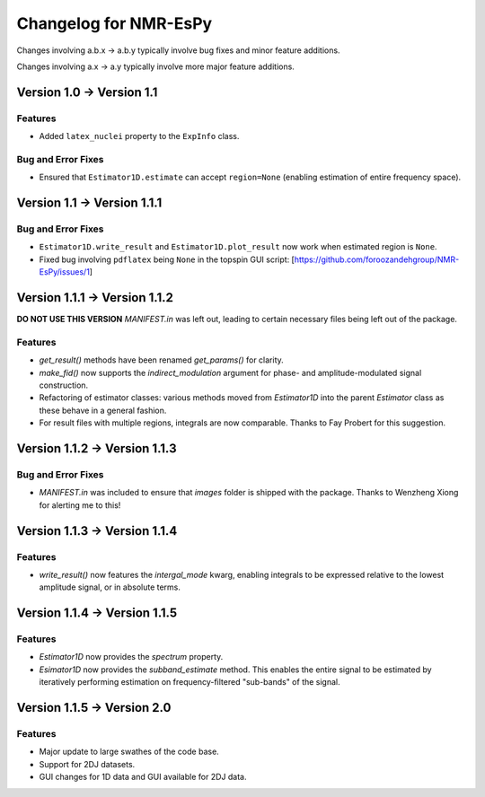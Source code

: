 Changelog for NMR-EsPy
======================

Changes involving a.b.x → a.b.y typically involve bug fixes and minor feature
additions.

Changes involving a.x → a.y typically involve more major feature additions.

Version 1.0 → Version 1.1
-------------------------

Features
^^^^^^^^

* Added ``latex_nuclei`` property to the ``ExpInfo`` class.

Bug and Error Fixes
^^^^^^^^^^^^^^^^^^^

* Ensured that ``Estimator1D.estimate`` can accept ``region=None`` (enabling
  estimation of entire frequency space).

Version 1.1 → Version 1.1.1
---------------------------

Bug and Error Fixes
^^^^^^^^^^^^^^^^^^^

* ``Estimator1D.write_result`` and ``Estimator1D.plot_result`` now work when
  estimated region is ``None``.
* Fixed bug involving ``pdflatex`` being ``None`` in the topspin GUI script:
  [https://github.com/foroozandehgroup/NMR-EsPy/issues/1]

Version 1.1.1 → Version 1.1.2
-----------------------------

**DO NOT USE THIS VERSION** `MANIFEST.in` was left out, leading to certain
necessary files being left out of the package.

Features
^^^^^^^^

* `get_result()` methods have been renamed `get_params()` for clarity.
* `make_fid()` now supports the `indirect_modulation` argument for phase- and
  amplitude-modulated signal construction.
* Refactoring of estimator classes: various methods moved from `Estimator1D`
  into the parent `Estimator` class as these behave in a general fashion.
* For result files with multiple regions, integrals are now comparable. Thanks
  to Fay Probert for this suggestion.

Version 1.1.2 → Version 1.1.3
-----------------------------

Bug and Error Fixes
^^^^^^^^^^^^^^^^^^^

* `MANIFEST.in` was included to ensure that `images` folder is shipped with the
  package. Thanks to Wenzheng Xiong for alerting me to this!

Version 1.1.3 → Version 1.1.4
-----------------------------

Features
^^^^^^^^

* `write_result()` now features the `intergal_mode` kwarg, enabling integrals
  to be expressed relative to the lowest amplitude signal, or in absolute
  terms.

Version 1.1.4 → Version 1.1.5
-----------------------------

Features
^^^^^^^^

* `Estimator1D` now provides the `spectrum` property.
* `Esimator1D` now provides the `subband_estimate` method. This enables the
  entire signal to be estimated by iteratively performing estimation on
  frequency-filtered "sub-bands" of the signal.

Version 1.1.5 -> Version 2.0
----------------------------

Features
^^^^^^^^

* Major update to large swathes of the code base.
* Support for 2DJ datasets.
* GUI changes for 1D data and GUI available for 2DJ data.
